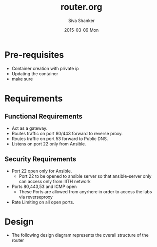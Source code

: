 #+TITLE:     router.org
#+AUTHOR:    Siva Shanker
#+EMAIL:     shankar@shankar
#+DATE:      2015-03-09 Mon
#+PROPERTY: session *scratch*
#+PROPERTY: results output
#+PROPERTY: tangle  
#+PROPERTY: exports code

#+DESCRIPTION: Setting up Router server

* Pre-requisites
- Container creation with private ip
- Updating the container
- make sure 

* Requirements

** Functional Requirements
- Act as a gateway.
- Routes traffic on port 80/443 forward to  reverse proxy.
- Routes traffic on port 53 forward to Public DNS.
- Listens on port 22 only from Ansible.

** Security Requirements
- Port 22 open only for Ansible.
  + Port 22 to be opened to ansible server so that ansible-server only can
    access only from IIITH network

- Ports 80,443,53 and ICMP open
  + These Ports are allowed from anyrhere in order to access the labs
   via reverseproxy

- Rate Limiting on all open ports.

* Design 
 - The following design diagram represents the overall structure of
   the router
 
